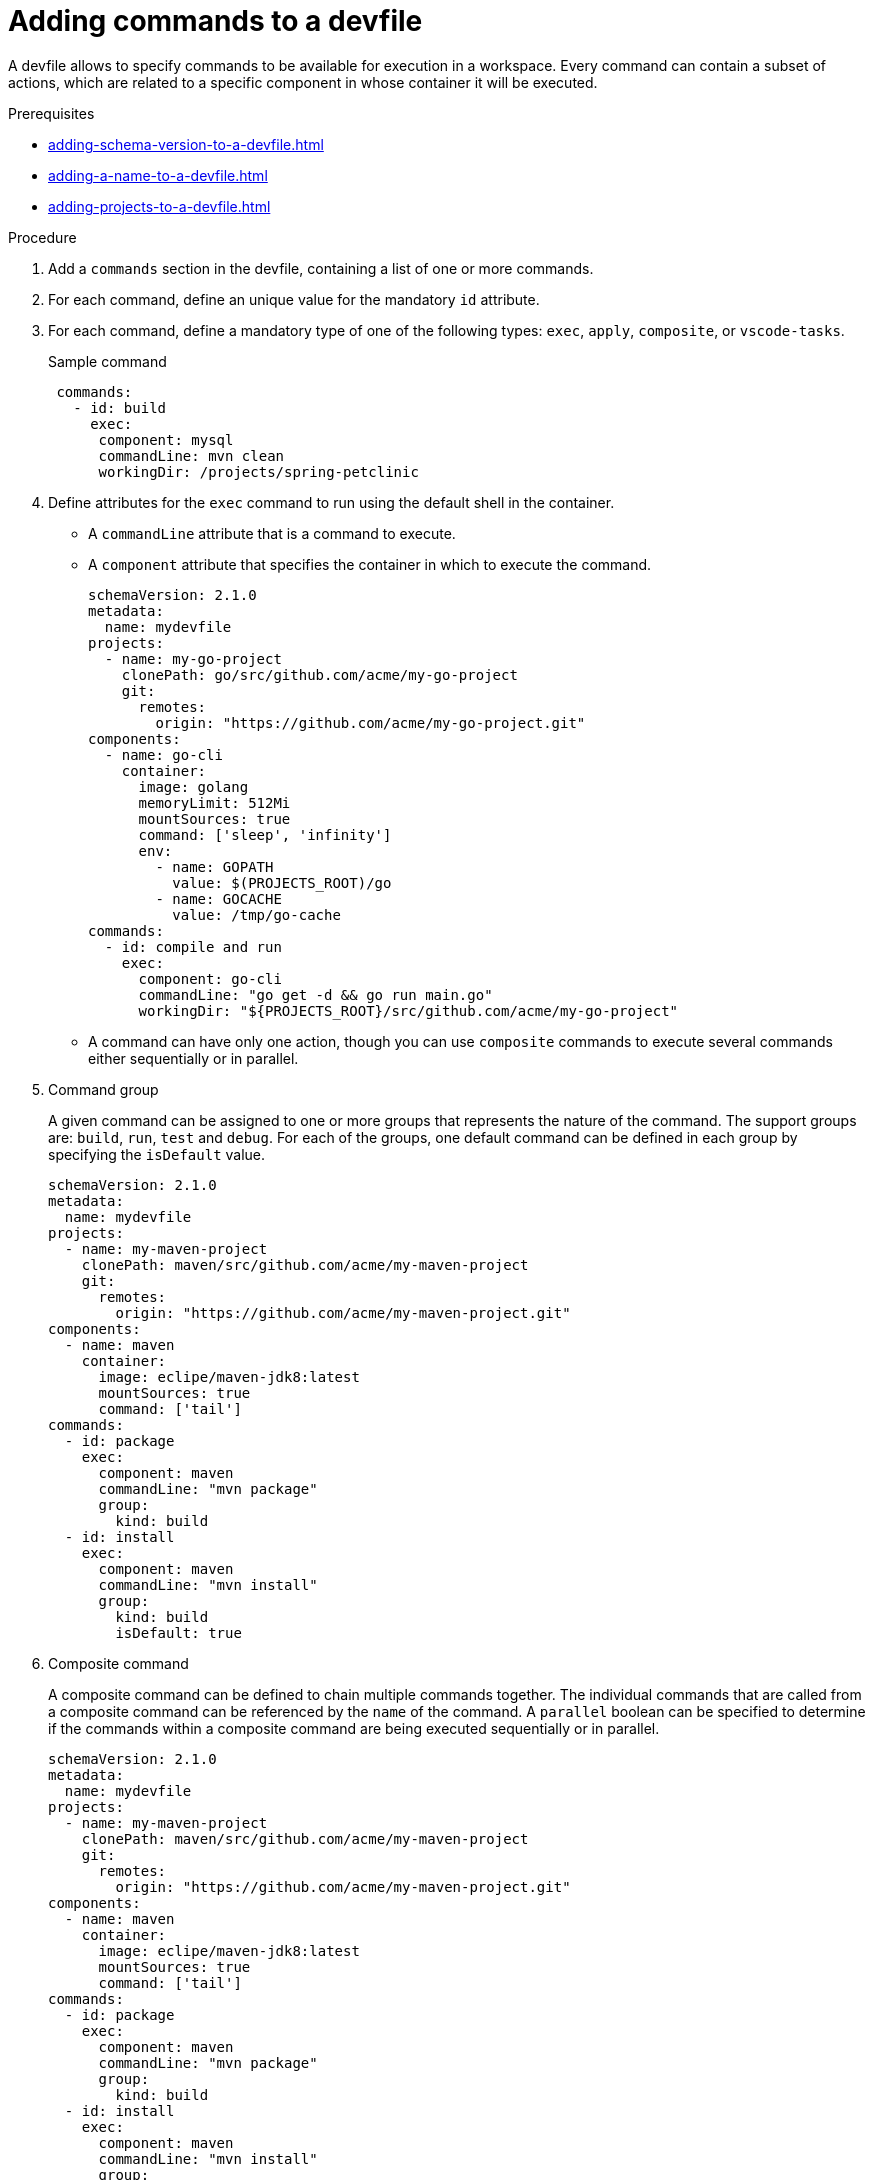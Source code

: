 [id="proc_adding-commands-to-a-devfile_{context}"]
= Adding commands to a devfile

[role="_abstract"]
A devfile allows to specify commands to be available for execution in a workspace. Every command can contain a subset of actions, which are related to a specific component in whose container it will be executed.

.Prerequisites

* xref:adding-schema-version-to-a-devfile.adoc[]
* xref:adding-a-name-to-a-devfile.adoc[]
* xref:adding-projects-to-a-devfile.adoc[]


.Procedure

. Add a `commands` section in the devfile, containing a list of one or more commands.

. For each command, define an unique value for the mandatory `id` attribute.

. For each command, define a mandatory type of one of the following types: `exec`, `apply`, `composite`, or `vscode-tasks`.
+
.Sample command
[source,yaml]
----
 commands:
   - id: build
     exec:
      component: mysql
      commandLine: mvn clean
      workingDir: /projects/spring-petclinic
----

. Define attributes for the `exec` command to run using the default shell in the container.
+
 * A `commandLine` attribute that is a command to execute.
 * A `component` attribute that specifies the container in which to execute the command.
+
[source,yaml]
----
schemaVersion: 2.1.0
metadata:
  name: mydevfile
projects:
  - name: my-go-project
    clonePath: go/src/github.com/acme/my-go-project
    git:
      remotes:
        origin: "https://github.com/acme/my-go-project.git"
components:
  - name: go-cli
    container:
      image: golang
      memoryLimit: 512Mi
      mountSources: true
      command: ['sleep', 'infinity']
      env:
        - name: GOPATH
          value: $(PROJECTS_ROOT)/go
        - name: GOCACHE
          value: /tmp/go-cache
commands:
  - id: compile and run
    exec:
      component: go-cli
      commandLine: "go get -d && go run main.go"
      workingDir: "${PROJECTS_ROOT}/src/github.com/acme/my-go-project"
----
+
[NOTE]

* A command can have only one action, though you can use `composite` commands to execute several commands either sequentially or in parallel.

. Command group
+
A given command can be assigned to one or more groups that represents the nature of the command.  The support groups are: `build`, `run`, `test` and `debug`. For each of the groups, one default command can be defined in each group by specifying the `isDefault` value.
+
[source,yaml]
----
schemaVersion: 2.1.0
metadata:
  name: mydevfile
projects:
  - name: my-maven-project
    clonePath: maven/src/github.com/acme/my-maven-project
    git:
      remotes:
        origin: "https://github.com/acme/my-maven-project.git"
components:
  - name: maven
    container:
      image: eclipe/maven-jdk8:latest
      mountSources: true
      command: ['tail']
commands:
  - id: package
    exec:
      component: maven
      commandLine: "mvn package"
      group:
        kind: build
  - id: install
    exec:
      component: maven
      commandLine: "mvn install"
      group:
        kind: build
        isDefault: true
----

. Composite command
+
A composite command can be defined to chain multiple commands together. The individual commands that are called from a composite command can be referenced by the `name` of the command.  A `parallel` boolean can be specified to determine if the commands within a composite command are being executed sequentially or in parallel.
+
[source,yaml]
----
schemaVersion: 2.1.0
metadata:
  name: mydevfile
projects:
  - name: my-maven-project
    clonePath: maven/src/github.com/acme/my-maven-project
    git:
      remotes:
        origin: "https://github.com/acme/my-maven-project.git"
components:
  - name: maven
    container:
      image: eclipe/maven-jdk8:latest
      mountSources: true
      command: ['tail']
commands:
  - id: package
    exec:
      component: maven
      commandLine: "mvn package"
      group:
        kind: build
  - id: install
    exec:
      component: maven
      commandLine: "mvn install"
      group:
        kind: build
        isDefault: true
  - id: installandpackage
    composite:
      commands:
        - install
        - package
      parallel: false
----

[role="_additional-resources"]
.Additional resources

* xref:api-reference.adoc[]
* xref:devfile-samples.adoc[]
